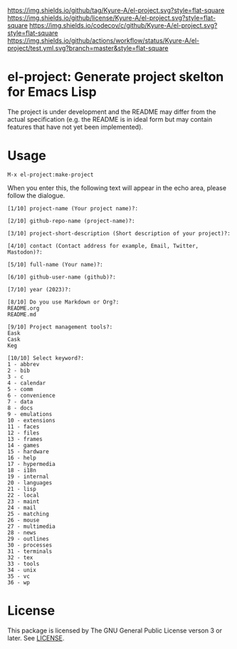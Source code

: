 [[https://github.com/Kyure-A/el-project][https://img.shields.io/github/tag/Kyure-A/el-project.svg?style=flat-square]]
[[file:LICENSE][https://img.shields.io/github/license/Kyure-A/el-project.svg?style=flat-square]]
[[https://codecov.io/gh/Kyure-A/el-project?branch=master][https://img.shields.io/codecov/c/github/Kyure-A/el-project.svg?style=flat-square]]
[[https://github.com/Kyure-A/el-project/actions][https://img.shields.io/github/actions/workflow/status/Kyure-A/el-project/test.yml.svg?branch=master&style=flat-square]]
* el-project: Generate project skelton for Emacs Lisp
The project is under development and the README may differ from the actual specification (e.g. the README is in ideal form but may contain features that have not yet been implemented).

* Usage

#+begin_src console
M-x el-project:make-project
#+end_src

When you enter this, the following text will appear in the echo area, please follow the dialogue.

#+begin_src console
  [1/10] project-name (Your project name)?:
#+end_src

#+begin_src console
  [2/10] github-repo-name (project-name)?: 
#+end_src

#+begin_src console
  [3/10] project-short-description (Short description of your project)?: 
#+end_src

#+begin_src console
  [4/10] contact (Contact address for example, Email, Twitter, Mastodon)?:
#+end_src

#+begin_src console
  [5/10] full-name (Your name)?: 
#+end_src

#+begin_src console
  [6/10] github-user-name (github)?: 
#+end_src

#+begin_src console
  [7/10] year (2023)?:
#+end_src

#+begin_src console
  [8/10] Do you use Markdown or Org?:
  README.org
  README.md
#+end_src

#+begin_src console
  [9/10] Project management tools?:
  Eask
  Cask
  Keg
#+end_src

#+begin_src console
  [10/10] Select keyword?:
  1 - abbrev
  2 - bib
  3 - c
  4 - calendar
  5 - comm
  6 - convenience
  7 - data
  8 - docs
  9 - emulations
  10 - extensions
  11 - faces
  12 - files
  13 - frames
  14 - games
  15 - hardware
  16 - help
  17 - hypermedia
  18 - i18n
  19 - internal
  20 - languages
  21 - lisp
  22 - local
  23 - maint
  24 - mail
  25 - matching
  26 - mouse
  27 - multimedia
  28 - news
  29 - outlines
  30 - processes
  31 - terminals
  32 - tex
  33 - tools
  34 - unix
  35 - vc
  36 - wp
#+end_src


* License
This package is licensed by The GNU General Public License verson 3 or later. See [[file:LICENSE][LICENSE]].
